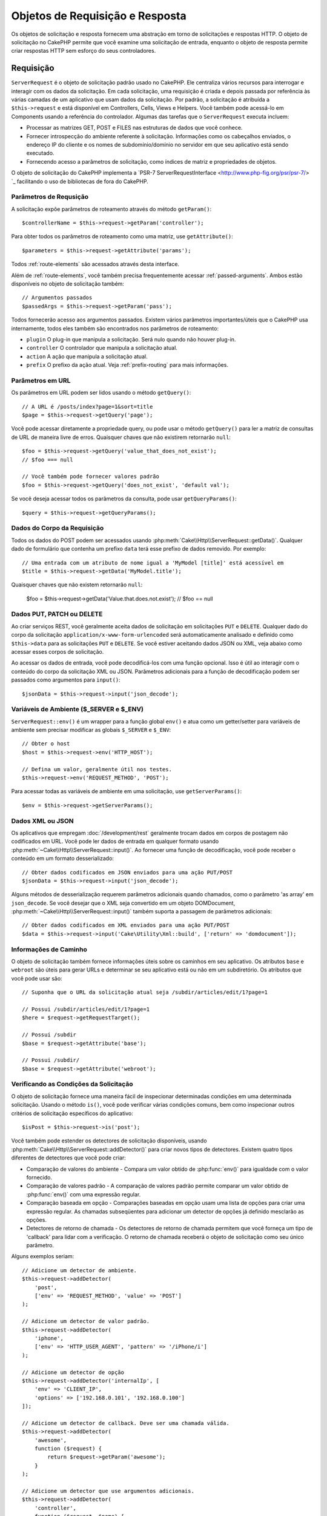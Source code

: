 Objetos de Requisição e Resposta
################################

.. php:namespace:: Cake\Http

Os objetos de solicitação e resposta fornecem uma abstração em torno de solicitações e 
respostas HTTP. O objeto de solicitação no CakePHP permite que você examine uma solicitação 
de entrada, enquanto o objeto de resposta permite criar respostas HTTP sem esforço do seus 
controladores.

.. index:: $this->request
.. _cake-request:

Requisição
==========

.. php:class:: ServerRequest

``ServerRequest`` é o objeto de solicitação padrão usado no CakePHP. Ele centraliza 
vários recursos para interrogar e interagir com os dados da solicitação. Em cada 
solicitação, uma requisição é criada e depois passada por referência às várias camadas 
de um aplicativo que usam dados da solicitação. Por padrão, a solicitação é atribuída 
a ``$this->request`` e está disponível em Controllers, Cells, Views e Helpers. Você 
também pode acessá-lo em Components usando a referência do controlador. Algumas das 
tarefas que o ``ServerRequest`` executa incluem:

* Processar as matrizes GET, POST e FILES nas estruturas de dados que você conhece.
* Fornecer introspecção do ambiente referente à solicitação. Informações como os 
  cabeçalhos enviados, o endereço IP do cliente e os nomes de subdomínio/domínio 
  no servidor em que seu aplicativo está sendo executado.
* Fornecendo acesso a parâmetros de solicitação, como índices de matriz e propriedades de objetos.

O objeto de solicitação do CakePHP implementa a `PSR-7 ServerRequestInterface <http://www.php-fig.org/psr/psr-7/> `_ 
facilitando o uso de bibliotecas de fora do CakePHP.

Parâmetros de Requsição
-----------------------

A solicitação expõe parâmetros de roteamento através do método ``getParam()``::

    $controllerName = $this->request->getParam('controller');

Para obter todos os parâmetros de roteamento como uma matriz, use ``getAttribute()``::

    $parameters = $this->request->getAttribute('params');

Todos :ref:`route-elements` são acessados através desta interface.

Além de :ref:`route-elements`, você também precisa frequentemente acessar :ref:`passed-arguments`. 
Ambos estão disponíveis no objeto de solicitação também::

    // Argumentos passados
    $passedArgs = $this->request->getParam('pass');

Todos fornecerão acesso aos argumentos passados. Existem vários parâmetros importantes/úteis 
que o CakePHP usa internamente, todos eles também são encontrados nos parâmetros de roteamento:

* ``plugin`` O plug-in que manipula a solicitação. Será nulo quando não houver plug-in.
* ``controller`` O controlador que manipula a solicitação atual.
* ``action`` A ação que manipula a solicitação atual.
* ``prefix`` O prefixo da ação atual. Veja :ref:`prefix-routing` para mais informações.

Parâmetros em URL
-----------------

.. php:method:: getQuery($name)

Os parâmetros em URL podem ser lidos usando o método ``getQuery()``::

    // A URL é /posts/index?page=1&sort=title
    $page = $this->request->getQuery('page');

Você pode acessar diretamente a propriedade query, ou pode usar o método ``getQuery()`` 
para ler a matriz de consultas de URL de maneira livre de erros. Quaisquer chaves que 
não existirem retornarão ``null``::

    $foo = $this->request->getQuery('value_that_does_not_exist');
    // $foo === null

    // Você também pode fornecer valores padrão
    $foo = $this->request->getQuery('does_not_exist', 'default val');

Se você deseja acessar todos os parâmetros da consulta, pode usar
``getQueryParams()``::

    $query = $this->request->getQueryParams();

Dados do Corpo da Requisição
----------------------------

.. php:method:: getData($name, $default = null)

Todos os dados do POST podem ser acessados usando :php:meth:`Cake\\Http\\ServerRequest::getData()`. 
Qualquer dado de formulário que contenha um prefixo ``data`` terá esse prefixo de dados removido. 
Por exemplo::

    // Uma entrada com um atributo de nome igual a 'MyModel [title]' está acessível em
    $title = $this->request->getData('MyModel.title');

Quaisquer chaves que não existem retornarão ``null``:

    $foo = $this->request->getData('Value.that.does.not.exist');
    // $foo == null

Dados PUT, PATCH ou DELETE
--------------------------

.. php:method:: input($callback, [$options])

Ao criar serviços REST, você geralmente aceita dados de solicitação em 
solicitações ``PUT`` e ``DELETE``. Qualquer dado do corpo da solicitação 
``application/x-www-form-urlencoded`` será automaticamente analisado e 
definido como ``$this->data`` para as solicitações ``PUT`` e ``DELETE``. 
Se você estiver aceitando dados JSON ou XML, veja abaixo como acessar 
esses corpos de solicitação.

Ao acessar os dados de entrada, você pode decodificá-los com uma função opcional. 
Isso é útil ao interagir com o conteúdo do corpo da solicitação XML ou JSON. 
Parâmetros adicionais para a função de decodificação podem ser passados como 
argumentos para ``input()``::

    $jsonData = $this->request->input('json_decode');

Variáveis de Ambiente ($_SERVER e $_ENV)
----------------------------------------

.. php:method:: env($key, $value = null)

``ServerRequest::env()`` é um wrapper para a função global ``env()`` e 
atua como um getter/setter para variáveis de ambiente sem precisar modificar 
as globais ``$_SERVER`` e ``$_ENV``::

    // Obter o host
    $host = $this->request->env('HTTP_HOST');

    // Defina um valor, geralmente útil nos testes.
    $this->request->env('REQUEST_METHOD', 'POST');

Para acessar todas as variáveis de ambiente em uma solicitação, use ``getServerParams()``::

    $env = $this->request->getServerParams();

Dados XML ou JSON
-----------------

Os aplicativos que empregam :doc:`/development/rest` geralmente trocam dados em 
corpos de postagem não codificados em URL. Você pode ler dados de entrada em 
qualquer formato usando :php:meth:`~Cake\\Http\\ServerRequest::input()`. Ao 
fornecer uma função de decodificação, você pode receber o conteúdo em um 
formato desserializado::

    // Obter dados codificados em JSON enviados para uma ação PUT/POST
    $jsonData = $this->request->input('json_decode');

Alguns métodos de desserialização requerem parâmetros adicionais quando chamados, 
como o parâmetro 'as array' em ``json_decode``. Se você desejar que o XML seja 
convertido em um objeto DOMDocument, :php:meth:`~Cake\\Http\\ServerRequest::input()` 
também suporta a passagem de parâmetros adicionais::

    // Obter dados codificados em XML enviados para uma ação PUT/POST
    $data = $this->request->input('Cake\Utility\Xml::build', ['return' => 'domdocument']);

Informações de Caminho
----------------------

O objeto de solicitação também fornece informações úteis sobre os caminhos 
em seu aplicativo. Os atributos ``base`` e ``webroot`` são úteis para 
gerar URLs e determinar se seu aplicativo está ou não em um subdiretório. 
Os atributos que você pode usar são::

    // Suponha que o URL da solicitação atual seja /subdir/articles/edit/1?page=1

    // Possui /subdir/articles/edit/1?page=1
    $here = $request->getRequestTarget();

    // Possui /subdir
    $base = $request->getAttribute('base');

    // Possui /subdir/
    $base = $request->getAttribute('webroot');

.. _check-the-request:

Verificando as Condições da Solicitação
---------------------------------------

.. php:method:: is($type, $args...)

O objeto de solicitação fornece uma maneira fácil de inspecionar determinadas 
condições em uma determinada solicitação. Usando o método ``is()``, você 
pode verificar várias condições comuns, bem como inspecionar outros critérios 
de solicitação específicos do aplicativo::

    $isPost = $this->request->is('post');

Você também pode estender os detectores de solicitação disponíveis, usando 
:php:meth:`Cake\\Http\\ServerRequest::addDetector()` para criar 
novos tipos de detectores. Existem quatro tipos diferentes de detectores 
que você pode criar:

* Comparação de valores do ambiente - Compara um valor obtido de :php:func:`env()` 
  para igualdade com o valor fornecido.
* Comparação de valores padrão - A comparação de valores padrão permite comparar 
  um valor obtido de :php:func:`env()` com uma expressão regular.
* Comparação baseada em opção - Comparações baseadas em opção usam uma lista de 
  opções para criar uma expressão regular. As chamadas subseqüentes para adicionar 
  um detector de opções já definido mesclarão as opções.
* Detectores de retorno de chamada - Os detectores de retorno de chamada permitem 
  que você forneça um tipo de 'callback' para lidar com a verificação. 
  O retorno de chamada receberá o objeto de solicitação como seu único parâmetro.

.. php:method:: addDetector($name, $options)

Alguns exemplos seriam::

    // Adicione um detector de ambiente.
    $this->request->addDetector(
        'post',
        ['env' => 'REQUEST_METHOD', 'value' => 'POST']
    );

    // Adicione um detector de valor padrão.
    $this->request->addDetector(
        'iphone',
        ['env' => 'HTTP_USER_AGENT', 'pattern' => '/iPhone/i']
    );

    // Adicione um detector de opção
    $this->request->addDetector('internalIp', [
        'env' => 'CLIENT_IP',
        'options' => ['192.168.0.101', '192.168.0.100']
    ]);

    // Adicione um detector de callback. Deve ser uma chamada válida.
    $this->request->addDetector(
        'awesome',
        function ($request) {
            return $request->getParam('awesome');
        }
    );

    // Adicione um detector que use argumentos adicionais.
    $this->request->addDetector(
        'controller',
        function ($request, $name) {
            return $request->getParam('controller') === $name;
        }
    );

``Request`` também inclui métodos como
:php:meth:`Cake\\Http\\ServerRequest::domain()`,
:php:meth:`Cake\\Http\\ServerRequest::subdomains()` e
:php:meth:`Cake\\Http\\ServerRequest::host()` para ajudar aplicativos com subdomínios,
tenha uma vida um pouco mais fácil.

Existem vários detectores embutidos que você pode usar:

* ``is('get')`` Verifique se a solicitação atual é um GET.
* ``is('put')`` Verifique se a solicitação atual é um PUT.
* ``is('patch')`` Verifique se a solicitação atual é um PATCH.
* ``is('post')`` Verifique se a solicitação atual é um POST.
* ``is('delete')`` Verifique se a solicitação atual é um DELETE.
* ``is('head')`` Verifique se a solicitação atual é HEAD.
* ``is('options')`` Verifique se a solicitação atual é OPTIONS.
* ``is('ajax')`` Verifique se a solicitação atual veio com
  X-Requested-With = XMLHttpRequest.
* ``is('ssl')`` Verifique se a solicitação é via SSL.
* ``is('flash')`` Verifique se a solicitação possui um User-Agent de Flash.
* ``is('requested')`` Verifique se a solicitação possui um parâmetro de consulta
   'solicitado' com o valor 1.
* ``is('json')`` Verifique se a solicitação possui extensão 'json' e
   aceite mimetype 'application/json'.
* ``is('xml')`` Verifique se a solicitação possui extensão 'xml' e aceite
   mimetype 'application/xml' ou 'text/xml'.

Dados da Sessão
---------------

Para acessar a sessão para uma determinada solicitação, use o método ``getSession()`` ou use o atributo ``session``::

    $session = $this->request->getSession();
    $session = $this->request->getAttribute('session');

    $userName = $session->read('Auth.User.name');

Para obter mais informações, consulte a documentação :doc:`/development/sessions` 
para saber como usar o objeto de sessão.

Host e Nome de Domínio
----------------------

.. php:method:: domain($tldLength = 1)

Retorna o nome de domínio em que seu aplicativo está sendo executado::

    // Prints 'example.org'
    echo $request->domain();

.. php:method:: subdomains($tldLength = 1)

Retorna os subdomínios em que seu aplicativo está sendo executado como uma matriz::

    // Retorna ['my', 'dev'] para 'my.dev.example.org'
    $subdomains = $request->subdomains();

.. php:method:: host()

Retorna o host em que seu aplicativo está::

    // Exibe 'my.dev.example.org'
    echo $request->host();

Lendo o método HTTP
-------------------

.. php:method:: getMethod()

Retorna o método HTTP com o qual a solicitação foi feita::

    // Saída POST
    echo $request->getMethod();

Restringindo Qual Método HTTP Uma Ação Aceita
---------------------------------------------

.. php:method:: allowMethod($methods)

Defina métodos HTTP permitidos. Se não corresponder, lançará ``MethodNotAllowedException``. 
A resposta 405 incluirá o cabeçalho ``Allow`` necessário com os métodos passados::

    public function delete()
    {
        // Aceite apenas solicitações POST e DELETE
        $this->request->allowMethod(['post', 'delete']);
        ...
    }

Lendo Cabeçalhos HTTP
---------------------

Permite acessar qualquer um dos cabeçalhos ``HTTP_*`` 
que foram usados para a solicitação. Por exemplo::

    // Obter o cabeçalho como uma string
    $userAgent = $this->request->getHeaderLine('User-Agent');

    // Obtenha uma matriz de todos os valores.
    $acceptHeader = $this->request->getHeader('Accept');

    // Verifique se existe um cabeçalho
    $hasAcceptHeader = $this->request->hasHeader('Accept');

Enquanto algumas instalações do apache não tornam o cabeçalho ``Authorization`` 
acessível, o CakePHP o torna disponível através de métodos específicos do apache, 
conforme necessário.

.. php:method:: referer($local = true)

Retorna o endereço de referência para a solicitação.

.. php:method:: clientIp()

Retorna o endereço IP do visitante atual.

Confiando em Cabeçalhos de Proxy
--------------------------------

Se o seu aplicativo estiver atrás de um balanceador de carga ou em execução em 
um serviço de nuvem, geralmente você receberá o host, a porta e o esquema do 
balanceador de carga em suas solicitações. Freqüentemente, os balanceadores de 
carga também enviam cabeçalhos ``HTTP-X-Forwarded-*`` com os valores originais. 
Os cabeçalhos encaminhados não serão usados pelo CakePHP imediatamente. Para 
que o objeto de solicitação use esses cabeçalhos, defina a propriedade ``trustProxy`` 
como ``true``::

    $this->request->trustProxy = true;

    // Esses métodos agora usarão os cabeçalhos com proxy.
    $port = $this->request->port();
    $host = $this->request->host();
    $scheme = $this->request->scheme();
    $clientIp = $this->request->clientIp();

Uma vez que os proxies são confiáveis, o método ``clientIp()`` usará o *último* 
endereço IP no cabeçalho ``X-Forwarded-For``. Se o seu aplicativo estiver protegido 
por vários proxies, você poderá usar ``setTrustedProxies()`` para definir os 
endereços IP dos proxies em seu controle::

    $request->setTrustedProxies(['127.1.1.1', '127.8.1.3']);

Depois que os proxies forem confiáveis, o ``clientIp()`` usará o primeiro endereço 
IP no cabeçalho ``X-Forwarded-For``, desde que seja o único valor que não seja de um 
proxy confiável.

Verificando Aceitar Cabeçalhos
------------------------------

.. php:method:: accepts($type = null)

Descubra quais tipos de conteúdo o cliente aceita ou verifique se 
ele aceita um tipo específico de conteúdo.

Obter todos os tipos::

    $accepts = $this->request->accepts();

Verifique se há um único tipo::

    $acceptsJson = $this->request->accepts('application/json');

.. php:method:: acceptLanguage($language = null)

Obtenha todos os idiomas aceitos pelo cliente,
ou verifique se um idioma específico é aceito.

Obter a lista de idiomas aceitos::

    $acceptsLanguages = $this->request->acceptLanguage();

Verifique se um idioma específico é aceito::

    $acceptsSpanish = $this->request->acceptLanguage('es-es');

.. _request-cookies:

Cookies
-------

Os cookies de solicitação podem ser lidos através de vários métodos::

    // Obtem o valor de um cookie, ou nulo se o cookie não existir.
    $rememberMe = $this->request->getCookie('remember_me');

    // Leia o valor ou obtenha o padrão 0
    $rememberMe = $this->request->getCookie('remember_me', 0);

    // Obter todos os cookies como um hash
    $cookies = $this->request->getCookieParams();

    // Obter uma instância CookieCollection
    $cookies = $this->request->getCookieCollection()

Consulte a documentação :php:class:`Cake\\Http\\Cookie\\CookieCollection` 
para saber como trabalhar com a coleção de cookies.

Arquivos Enviados
-----------------

Solicitações expõem os dados do arquivo carregado em ``getData()`` 
como matrizes e como objetos ``UploadedFileInterface`` por ``getUploadedFiles()``::

    // Obter uma lista de objetos UploadedFile
    $files = $request->getUploadedFiles();

    // Leia os dados do arquivo.
    $files[0]->getStream();
    $files[0]->getSize();
    $files[0]->getClientFileName();

    // Move o arquivo.
    $files[0]->moveTo($targetPath);

Manipulando URIs
----------------

Requisições contêm um objeto URI, que tem métodos para interagir com o URI solicitado::

    // Obtem o URI
    $uri = $request->getUri();

    // Leia dados fora do URI.
    $path = $uri->getPath();
    $query = $uri->getQuery();
    $host = $uri->getHost();


.. index:: $this->response

Resposta
========

.. php:class:: Response

:php:class:`Cake\\Http\\Response` é a classe de resposta padrão no CakePHP. 
Ele encapsula vários recursos e funcionalidades para gerar respostas HTTP em 
seu aplicativo. Também auxilia nos testes, pois pode ser simulado/esboçado, 
permitindo que você inspecione os cabeçalhos que serão enviados. Como 
:php:class:`Cake\\Http\\ServerRequest`, :php:class:`Cake\\Http\\Response` 
consolida uma série de métodos encontrados anteriormente em :php:class:`Controller`, 
:php:class:`RequestHandlerComponent` e :php:class:`Dispatcher`. Os métodos 
antigos são preteridos no uso de :php:class:`Cake\\Http\\Response`.

``Response`` fornece uma interface para agrupar tarefas comuns 
relacionadas à resposta, como:

* Enviar cabeçalhos para redirecionamentos.
* Enviar cabeçalhos de tipo de conteúdo.
* Enviar qualquer cabeçalho.
* Enviar o corpo da resposta.

Lidando com Tipos de Conteúdo
-----------------------------

.. php:method:: withType($contentType = null)

Você pode controlar o tipo de conteúdo das respostas do seu aplicativo com
:php:meth:`Cake\\Http\\Response::withType()`. Se seu aplicativo precisar 
lidar com tipos de conteúdo que não estão embutidos no Response, você pode 
mapeá-los com ``type()`` também::

    // Adiciona um tipo de vCard
    $this->response->type(['vcf' => 'text/v-card']);

    // Defina a resposta Content-Type como vcard
    $this->response = $this->response->withType('vcf');

Normalmente, você deseja mapear tipos de conteúdo adicionais no retorno de 
chamada do seu controlador :php:meth:`~Controller::beforeFilter()`, 
para poder aproveitar os recursos de troca automática de exibição de 
:php:class:`RequestHandlerComponent` se você está usando.

.. _cake-response-file:

Enviando Arquivos
-----------------

.. php:method:: withFile($path, $options = [])

Há momentos em que você deseja enviar arquivos como respostas para suas 
solicitações. Você pode fazer isso usando :php:meth:`Cake\\Http\\Response::withFile()`::

    public function sendFile($id)
    {
        $file = $this->Attachments->getFile($id);
        $response = $this->response->withFile($file['path']);
        // Retorna a resposta para impedir que o controlador tente renderizar
        // uma view.
        return $response;
    }

Como mostrado no exemplo acima, você deve passar o caminho do arquivo para o 
método. O CakePHP enviará um cabeçalho de tipo de conteúdo adequado se for um 
tipo de arquivo conhecido listado em `Cake\\Http\\Response::$_mimeTypes`. 
Você pode adicionar novos tipos antes de chamar :php:meth:`Cake\\Http\\Response::withFile()` 
usando o método :php:meth:`Cake\\Http\\Response::withType()`.

Se desejar, você também pode forçar o download de um arquivo em vez de ser 
exibido no navegador, especificando as opções::

    $response = $this->response->withFile(
        $file['path'],
        ['download' => true, 'name' => 'foo']
    );

As opções suportadas são:

name
    O nome permite especificar um nome de arquivo alternativo a ser enviado 
    ao usuário.
download
    Um valor booleano indicando se os cabeçalhos devem ser definidos para forçar o
    download.

Enviando uma String como Arquivo
--------------------------------

Você pode responder com um arquivo que não existe no disco, como um pdf ou um ics 
gerado on-line a partir de uma string::

    public function sendIcs()
    {
        $icsString = $this->Calendars->generateIcs();
        $response = $this->response;

        // Injetar conteúdo da string no corpo da resposta
        $response = $response->withStringBody($icsString);

        $response = $response->withType('ics');

        // Opcionalmente, obriga o download do arquivo
        $response = $response->withDownload('filename_for_download.ics');

        // Retorne o objeto de resposta para impedir que o controlador tente renderizar 
        // uma view.
        return $response;
    }

Os retornos de chamada também podem retornar o corpo como uma sequência::

    $path = '/some/file.png';
    $this->response->body(function () use ($path) {
        return file_get_contents($path);
    });

Definindo Cabeçalhos
--------------------

.. php:method:: withHeader($header, $value)

A configuração dos cabeçalhos é feita com o método :php:meth:`Cake\\Http\\Response::withHeader()`. 
Como todos os métodos de interface PSR-7, esse método retorna uma instância *new* com o novo cabeçalho::

    // Adicionar/substituir um cabeçalho
    $response = $response->withHeader('X-Extra', 'My header');

    // Define vários cabeçalhos
    $response = $response->withHeader('X-Extra', 'My header')
        ->withHeader('Location', 'http://example.com');

    // Anexa um valor a um cabeçalho existente
    $response = $response->withAddedHeader('Set-Cookie', 'remember_me=1');

Os cabeçalhos não são enviados quando definidos. Em vez disso, eles são mantidos 
até que a resposta seja emitida por ``Cake\Http\Server``.

Agora você pode usar o método conveniente :php:meth:`Cake\\Http\\Response::withLocation()` 
para definir diretamente ou obter o cabeçalho do local de redirecionamento.

Definindo o Corpo
-----------------

.. php:method:: withStringBody($string)

Para definir uma sequência como o corpo da resposta, faça o seguinte::

    // Define uma string no corpo da resposta
    $response = $response->withStringBody('My Body');

    // Se você deseja enviar uma resposta em JSON
    $response = $response->withType('application/json')
        ->withStringBody(json_encode(['Foo' => 'bar']));

.. php:method:: withBody($body)

Para definir o corpo da resposta, use o método ``withBody()``, fornecido pelo
:php:class:`Zend\\Diactoros\\MessageTrait`::

    $response = $response->withBody($stream);

Certifique-se de que ``$stream`` seja um objeto :php:class:`Psr\\Http\\Message\\StreamInterface`. 
Veja abaixo como criar um novo fluxo.

Você também pode transmitir respostas de arquivos usando :php:class:`Zend\\Diactoros\\Stream` streams::

    // Para transmitir a partir de um arquivo
    use Zend\Diactoros\Stream;

    $stream = new Stream('/path/to/file', 'rb');
    $response = $response->withBody($stream);

Você também pode transmitir respostas de um retorno de chamada usando o 
``CallbackStream``. Isso é útil quando você possui recursos como imagens, 
arquivos CSV ou PDFs que precisam ser transmitidos para o cliente::

    // Streaming a partir de um retorno de chamada
    use Cake\Http\CallbackStream;

    // Cria uma imagem
    $img = imagecreate(100, 100);
    // ...

    $stream = new CallbackStream(function () use ($img) {
        imagepng($img);
    });
    $response = $response->withBody($stream);

Definindo o Conjunto de Caracteres
----------------------------------

.. php:method:: withCharset($charset)

Define o conjunto de caracteres que será usado na resposta::

    $this->response = $this->response->withCharset('UTF-8');

Interagindo com o Cache do Navegador
------------------------------------

.. php:method:: withDisabledCache()

Às vezes, você precisa forçar os navegadores a não armazenar em cache os resultados 
de uma ação do controlador. :php:meth:`Cake\\Http\\Response::withDisabledCache()` 
é destinado apenas para isso::

    public function index()
    {
        // Desabilita o caching
        $this->response = $this->response->withDisabledCache();
    }

.. warning::

    Desativando o armazenamento em cache de domínios SSL 
    ao tentar enviar arquivos no Internet Explorer podem resultar em erros.

.. php:method:: withCache($since, $time = '+1 day')

Você também pode dizer aos clientes que deseja que eles armazenem respostas em cache. 
Usando :php:meth:`Cake\\Http\\Response::withCache()`::

    public function index()
    {
        // Habilita o caching
        $this->response = $this->response->withCache('-1 minute', '+5 days');
    }

O exposto acima informava aos clientes para armazenar em cache a resposta 
resultante por 5 dias, acelerando a experiência dos visitantes. O método ``withCache()`` 
define o valor ``Last-Modified`` para o primeiro argumento. O cabeçalho ``Expires`` e 
a diretiva ``max-age`` são configurados com base no segundo parâmetro. A diretiva 
``public`` do Cache-Control também é definida.

.. _cake-response-caching:

Ajuste Fino de Cache HTTP
-------------------------

Uma das melhores e mais fáceis maneiras de acelerar seu aplicativo é usar o cache HTTP. 
Sob esse modelo de armazenamento em cache, você só precisa ajudar os clientes a decidir 
se devem usar uma cópia em cache da resposta, definindo alguns cabeçalhos, como tempo 
modificado e tag da entidade de resposta.

Em vez de forçar você a codificar a lógica para armazenar em cache e invalidá-la 
(atualizando) depois que os dados forem alterados, o HTTP usa dois modelos, expiração 
e validação, que geralmente são muito mais simples de usar.

Além de usar :php:meth:`Cake\\Http\\Response::withCache()`, você também pode usar 
muitos outros métodos para ajustar os cabeçalhos de cache HTTP para tirar proveito 
do cache do navegador ou do proxy reverso.

O cabeçalho para Controle de Cache
~~~~~~~~~~~~~~~~~~~~~~~~~~~~~~~~~~

.. php:method:: withSharable($public, $time = null)

Usado como modelo de expiração, esse cabeçalho contém vários indicadores que podem 
alterar a maneira como navegadores ou proxies usam o conteúdo em cache. Um 
cabeçalho ``Cache-Control`` pode ser assim::

    Cache-Control: private, max-age=3600, must-revalidate

A classe ``Response`` ajuda a definir esse cabeçalho com alguns métodos utilitários 
que produzirão um cabeçalho final ``Cache-Control`` válido. O primeiro é o método 
``withSharable()``, que indica se uma resposta deve ser considerada compartilhável 
entre diferentes usuários ou clientes. Este método realmente controla a parte ``public`` 
ou ``private`` deste cabeçalho. Definir uma resposta como privada indica que a totalidade 
ou parte dela é destinada a um único usuário. Para tirar proveito dos caches compartilhados, 
a diretiva de controle deve ser definida como pública.

O segundo parâmetro desse método é usado para especificar uma ``idade máxima`` para o cache, 
que é o número de segundos após os quais a resposta não é mais considerada nova::

    public function view()
    {
        // ...
        // Define o controle de cache como público por 3600 segundos
        $this->response = $this->response->withSharable(true, 3600);
    }

    public function my_data()
    {
        // ...
        // Define o Cache-Control como privado por 3600 segundos
        $this->response = $this->response->withSharable(false, 3600);
    }

``Response`` expõe métodos separados para definir cada uma das diretivas no 
cabeçalho ``Cache-Control``.

O Cabeçalho de Expiração
~~~~~~~~~~~~~~~~~~~~~~~~

.. php:method:: withExpires($time)

Você pode definir o cabeçalho ``Expires`` para uma data e hora após a qual a 
resposta não é mais considerada nova. Esse cabeçalho pode ser definido usando 
o método ``withExpires()``::

    public function view()
    {
        $this->response = $this->response->withExpires('+5 days');
    }

Este método também aceita uma instância :php:class:`DateTime` ou qualquer string 
que possa ser analisada pela classe :php:class:`DateTime`.

O Cabeçalho Etag
~~~~~~~~~~~~~~~~

.. php:method:: withEtag($tag, $weak = false)

A validação de cache no HTTP é frequentemente usada quando o conteúdo está em 
constante mudança e solicita ao aplicativo que gere apenas o conteúdo da resposta 
se o cache não estiver mais atualizado. Sob esse modelo, o cliente continua a armazenar 
páginas no cache, mas pergunta sempre ao aplicativo se o recurso foi alterado, em vez de 
usá-lo diretamente. Isso é comumente usado com recursos estáticos, como imagens e outros assets.

O método ``withEtag()`` (chamado tag de entidade) é uma string que identifica exclusivamente 
o recurso solicitado, como a soma de verificação de um arquivo, para determinar se ele 
corresponde a um recurso em cache.

Para tirar proveito desse cabeçalho, você deve chamar o método ``checkNotModified()`` 
manualmente ou incluir o seguinte :doc:`/controllers/components/request-handling` no seu controlador::

    public function index()
    {
        $articles = $this->Articles->find('all');
        $response = $this->response->withEtag($this->Articles->generateHash($articles));
        if ($response->checkNotModified($this->request)) {
            return $response;
        }
        $this->response = $response;
        // ...
    }

.. note::

    A maioria dos usuários proxy provavelmente deve considerar o uso do Último 
    Cabeçalho Modificado em vez de Etags por motivos de desempenho e compatibilidade.

O Último Cabeçalho Modificado
~~~~~~~~~~~~~~~~~~~~~~~~~~~~~

.. php:method:: withModified($time)

Além disso, no modelo de validação de cache HTTP, você pode definir o cabeçalho 
``Last-Modified`` para indicar a data e a hora em que o recurso foi modificado 
pela última vez. Definir este cabeçalho ajuda o CakePHP a informar aos clientes 
de armazenamento em cache se a resposta foi modificada ou não com base em seu cache.

Para tirar proveito desse cabeçalho, você deve chamar o método ``checkNotModified()`` 
manualmente ou incluir o seguinte :doc:`/controllers/components/request-handling` 
no seu controlador::

    public function view()
    {
        $article = $this->Articles->find()->first();
        $response = $this->response->withModified($article->modified);
        if ($response->checkNotModified($this->request)) {
            return $response;
        }
        $this->response;
        // ...
    }

O Cabeçalho Vary
~~~~~~~~~~~~~~~~

.. php:method:: withVary($header)

Em alguns casos, convém veicular conteúdo diferente usando o mesmo URL. Geralmente, 
esse é o caso se você tiver uma página multilíngue ou responder com HTML diferente, 
dependendo do navegador. Nessas circunstâncias, você pode usar o cabeçalho ``Vary``::

    $response = $this->response->withVary('User-Agent');
    $response = $this->response->withVary('Accept-Encoding', 'User-Agent');
    $response = $this->response->withVary('Accept-Language');

Enviando Respostas Não Modificadas
~~~~~~~~~~~~~~~~~~~~~~~~~~~~~~~~~~

.. php:method:: checkNotModified(Request $request)

Compara os cabeçalhos de cache do objeto de solicitação com o cabeçalho de cache 
da resposta e determina se ele ainda pode ser considerado novo. Nesse caso, exclui 
o conteúdo da resposta e envia o cabeçalho `304 Not Modified`::

    // Em um método do controlador.
    if ($this->response->checkNotModified($this->request)) {
        return $this->response;
    }

.. _response-cookies:

Configurando Cookies
====================

Os cookies podem ser adicionados à resposta usando um array ou um objeto :php:class:`Cake\\Http\\Cookie\\Cookie`::

    use Cake\Http\Cookie\Cookie;
    use DateTime;

    // Adiciona um cookie
    $this->response = $this->response->withCookie(new Cookie(
        'remember_me',
        'yes',
        new DateTime('+1 year'), // expiration time
        '/', // path
        '', // domain
        false, // secure
        true // httponly
    ]);

Veja a seção :ref:`created-cookies` para saber como usar o objeto cookie. 
Você pode usar ``withExpiredCookie()`` para enviar um cookie expirado na 
resposta. Isso fará com que o navegador remova seu cookie local::

    $this->response = $this->response->withExpiredCookie('remember_me');

.. _cors-headers:

Definindo Cabeçalho de Solicitação de Origem Cruzada (CORS)
===========================================================

O método ``cors()`` é usado para definir o `HTTP Access Control
<https://developer.mozilla.org/en-US/docs/Web/HTTP/Access_control_CORS>`__,
são cabeçalhos relacionados com uma interface fluente::

    $this->response = $this->response->cors($this->request)
        ->allowOrigin(['*.cakephp.org'])
        ->allowMethods(['GET', 'POST'])
        ->allowHeaders(['X-CSRF-Token'])
        ->allowCredentials()
        ->exposeHeaders(['Link'])
        ->maxAge(300)
        ->build();

Os cabeçalhos relacionados ao CORS somente serão aplicados à resposta se os seguintes 
critérios forem atendidos:

#. A solicitação possui um cabeçalho ``Origin``.
#. O valor ``Origem`` da solicitação corresponde a um dos valores de Origin permitidos.

Erros Comuns com Respostas Imutáveis
====================================

Os objetos de resposta oferecem vários métodos que tratam as respostas como objetos 
imutáveis. Objetos imutáveis ajudam a evitar efeitos colaterais acidentais difíceis 
de controlar e reduzem os erros causados por chamadas de método causadas pela refatoração 
dessa ordem de alteração. Embora ofereçam vários benefícios, objetos imutáveis podem levar 
algum tempo para se acostumar. Qualquer método que comece com ``with`` opera a resposta de 
maneira imutável e **sempre** retorna uma **nova** instância. Esquecer de manter a instância 
modificada é o erro mais frequente que as pessoas cometem ao trabalhar com objetos imutáveis::

    $this->response->withHeader('X-CakePHP', 'yes!');

No código acima, a resposta não terá o cabeçalho ``X-CakePHP``, pois o valor de 
retorno do método ``withHeader()`` não foi mantido. Para corrigir o código acima, 
você escreveria::

    $this->response = $this->response->withHeader('X-CakePHP', 'yes!');

.. php:namespace:: Cake\Http\Cookie

Cookie Collections
==================

.. php:class:: CookieCollection

Os objetos ``CookieCollection`` são acessíveis a partir dos objetos de solicitação 
e resposta. Eles permitem que você interaja com grupos de cookies usando padrões 
imutáveis, que permitem preservar a imutabilidade da solicitação e resposta.

.. _creating-cookies:

Criando Cookies
---------------

.. php:class:: Cookie

Os objetos ``Cookie`` podem ser definidos por meio de objetos construtores ou usando 
a interface fluente que segue padrões imutáveis::

    use Cake\Http\Cookie\Cookie;

    // Todos os argumentos no construtor
    $cookie = new Cookie(
        'remember_me', // nome
        1, // value
        new DateTime('+1 year'), // prazo de validade, se aplicável
        '/', // caminho, se aplicável
        'example.com', // doomínio, se aplicável
        false, // somente seguro?
        true // somente HTTP?
    );

    // Usando os métodos do construtor
    $cookie = (new Cookie('remember_me'))
        ->withValue('1')
        ->withExpiry(new DateTime('+1 year'))
        ->withPath('/')
        ->withDomain('example.com')
        ->withSecure(false)
        ->withHttpOnly(true);

Depois de criar um cookie, você pode adicioná-lo a um ``CookieCollection`` 
novo ou existente::

    use Cake\Http\Cookie\CookieCollection;

    // Crie uma nova coleção
    $cookies = new CookieCollection([$cookie]);

    // Adicionar a uma coleção existente
    $cookies = $cookies->add($cookie);

    // Remover um cookie pelo nome
    $cookies = $cookies->remove('remember_me');

.. note::
    Lembre-se de que as coleções são imutáveis e a adição de cookies ou a remoção 
    de cookies de uma coleção cria um *novo* objeto de coleção.

Objetos de cookie podem ser adicionados às respostas::

    // Adiciona um cookie
    $response = $this->response->withCookie($cookie);

    // Substitui inteiramente uma coleção de cookie
    $response = $this->response->withCookieCollection($cookies);

Os cookies definidos como respostas podem ser criptografados usando o 
:ref:`encrypted-cookie-middleware`.

Lendo Cookies
-------------

Depois de ter uma instância ``CookieCollection``, você pode acessar os cookies que ela contém::

    // Verifica se o cookie existe
    $cookies->has('remember_me');

    // Obter o número de cookies na coleção
    count($cookies);

    // Obter uma instância de cookie
    $cookie = $cookies->get('remember_me');

Depois de ter um objeto ``Cookie``, você pode interagir com seu estado e modificá-lo. 
Lembre-se de que os cookies são imutáveis, portanto, você precisará atualizar a coleção 
se modificar um cookie::

    // Obtenha o valor
    $value = $cookie->getValue()

    // Acessar dados dentro de um valor JSON
    $id = $cookie->read('User.id');

    // Verifica o estado
    $cookie->isHttpOnly();
    $cookie->isSecure();

.. meta::
    :title lang=pt: Objectos de requisição e resposta
    :keywords lang=pt: controlador de solicitação, parâmetros de solicitação, índices de arrays, índice de finalidade, objetos de resposta, informações de domínio, objeto de solicitação, dados de solicitação, interrogação, parâmetros, versões anteriores, introspecção, dispatcher, rota, estruturas de dados, matrizes, endereço IP, migração, índices, cakephp, PSR-7, imutável
